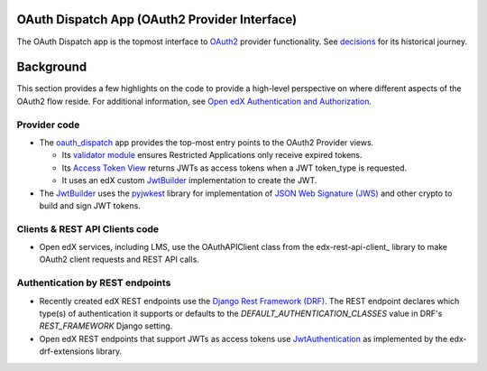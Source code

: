 OAuth Dispatch App (OAuth2 Provider Interface)
----------------------------------------------

The OAuth Dispatch app is the topmost interface to `OAuth2`_ provider functionality. See decisions_ for its historical journey.

.. _OAuth2: https://tools.ietf.org/html/rfc6749
.. _decisions: decisions/

Background
----------

This section provides a few highlights on the code to provide a high-level perspective on where different aspects of the OAuth2 flow reside. For additional information, see `Open edX Authentication and Authorization`_.

.. _Open edX Authentication and Authorization: https://openedx.atlassian.net/wiki/spaces/PLAT/pages/160912480/Open+edX+Authentication


Provider code
~~~~~~~~~~~~~

* The oauth_dispatch_ app provides the top-most entry points to the OAuth2 Provider views.

  * Its `validator module`_ ensures Restricted Applications only receive expired tokens.

  * Its `Access Token View`_ returns JWTs as access tokens when a JWT token_type is requested.

  * It uses an edX custom JwtBuilder_ implementation to create the JWT.

* The JwtBuilder_ uses the pyjwkest_ library for implementation of `JSON Web Signature (JWS)`_ and other crypto to build and sign JWT tokens.

.. _oauth_dispatch: https://github.com/edx/edx-platform/tree/master/openedx/core/djangoapps/oauth_dispatch
.. _validator module: https://github.com/edx/edx-platform/blob/master/openedx/core/djangoapps/oauth_dispatch/dot_overrides/validators.py
.. _Access Token View: https://github.com/edx/edx-platform/blob/d21a09828072504bc97a2e05883c1241e3a35da9/openedx/core/djangoapps/oauth_dispatch/views.py#L89
.. _JwtBuilder: https://github.com/edx/edx-platform/blob/d21a09828072504bc97a2e05883c1241e3a35da9/openedx/core/lib/token_utils.py#L15
.. _pyjwkest: https://github.com/IdentityPython/pyjwkest
.. _JSON Web Signature (JWS): https://tools.ietf.org/html/draft-ietf-jose-json-web-signature-41

Clients & REST API Clients code
~~~~~~~~~~~~~~~~~~~~~~~~~~~~~~~

* Open edX services, including LMS, use the OAuthAPIClient class from the edx-rest-api-client_ library to make OAuth2 client requests and REST API calls.

Authentication by REST endpoints
~~~~~~~~~~~~~~~~~~~~~~~~~~~~~~~~

* Recently created edX REST endpoints use the `Django Rest Framework (DRF)`_. The REST endpoint declares which type(s) of authentication it supports or defaults to the *DEFAULT_AUTHENTICATION_CLASSES* value in DRF's *REST_FRAMEWORK* Django setting.

* Open edX REST endpoints that support JWTs as access tokens use JwtAuthentication_ as implemented by the edx-drf-extensions library.

.. _Django Rest Framework (DRF): https://github.com/encode/django-rest-framework
.. _JwtAuthentication: https://github.com/edx/edx-drf-extensions/blob/master/edx_rest_framework_extensions/auth/jwt/README.rst
